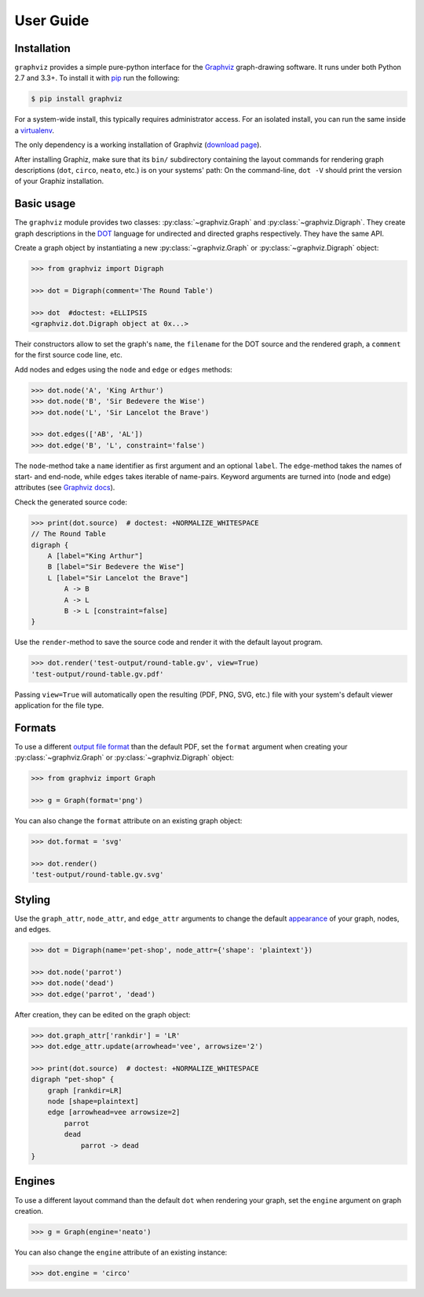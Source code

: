 .. _manual:

User Guide
==========


Installation
------------

``graphviz`` provides a simple pure-python interface for the Graphviz_
graph-drawing software. It runs under both Python 2.7 and 3.3+. To install it
with pip_ run the following:

.. code:: bash

    $ pip install graphviz

For a system-wide install, this typically requires administrator access. For an
isolated install, you can run the same inside a virtualenv_.

The only dependency is a working installation of Graphviz (`download page`_).

After installing Graphiz, make sure that its ``bin/`` subdirectory containing
the layout commands for rendering graph descriptions (``dot``, ``circo``,
``neato``, etc.) is on your systems' path: On the command-line, ``dot -V``
should print the version of your Graphiz installation.


Basic usage
-----------

The ``graphviz`` module provides two classes: :py:class:`~graphviz.Graph` and
:py:class:`~graphviz.Digraph`. They create graph descriptions in the DOT_
language for undirected and directed graphs respectively. They have the same
API.

Create a graph object by instantiating a new :py:class:`~graphviz.Graph` or
:py:class:`~graphviz.Digraph` object:

.. code:: python

    >>> from graphviz import Digraph

    >>> dot = Digraph(comment='The Round Table')

    >>> dot  #doctest: +ELLIPSIS
    <graphviz.dot.Digraph object at 0x...>

Their constructors allow to set the graph's ``name``, the ``filename`` for the
DOT source and the rendered graph, a ``comment`` for the first source code
line, etc.

Add nodes and edges using the ``node`` and ``edge`` or ``edges`` methods:

.. code:: python

    >>> dot.node('A', 'King Arthur')
    >>> dot.node('B', 'Sir Bedevere the Wise')
    >>> dot.node('L', 'Sir Lancelot the Brave')

    >>> dot.edges(['AB', 'AL'])
    >>> dot.edge('B', 'L', constraint='false')

The ``node``-method take a ``name`` identifier as first argument and an
optional ``label``. The ``edge``-method takes the names of start- and end-node,
while ``edges`` takes iterable of name-pairs. Keyword arguments are turned into
(node and edge) attributes (see `Graphviz docs <appearance_>`_).

Check the generated source code:

.. code:: python

    >>> print(dot.source)  # doctest: +NORMALIZE_WHITESPACE
    // The Round Table
    digraph {
        A [label="King Arthur"]
        B [label="Sir Bedevere the Wise"]
        L [label="Sir Lancelot the Brave"]
            A -> B
            A -> L
            B -> L [constraint=false]
    }

Use the ``render``-method to save the source code and render it with the
default layout program.

.. code:: python

    >>> dot.render('test-output/round-table.gv', view=True)
    'test-output/round-table.gv.pdf'

.. image:: _static/round-table.png
    :align: center

Passing ``view=True`` will automatically open the resulting (PDF, PNG, SVG,
etc.) file with your system's default viewer application for the file type.


Formats
-------

To use a different `output file format`_ than the default PDF, set the
``format`` argument when creating your :py:class:`~graphviz.Graph` or
:py:class:`~graphviz.Digraph` object:

.. code:: python

    >>> from graphviz import Graph

    >>> g = Graph(format='png')

You can also change the ``format`` attribute on an existing graph object:

.. code:: python

    >>> dot.format = 'svg'

    >>> dot.render()
    'test-output/round-table.gv.svg'


Styling
-------

Use the ``graph_attr``, ``node_attr``, and ``edge_attr`` arguments to change
the default appearance_ of your graph, nodes, and edges.

.. code:: python

    >>> dot = Digraph(name='pet-shop', node_attr={'shape': 'plaintext'})

    >>> dot.node('parrot')
    >>> dot.node('dead')
    >>> dot.edge('parrot', 'dead')

After creation, they can be edited on the graph object:

.. code:: python

    >>> dot.graph_attr['rankdir'] = 'LR'
    >>> dot.edge_attr.update(arrowhead='vee', arrowsize='2')

    >>> print(dot.source)  # doctest: +NORMALIZE_WHITESPACE
    digraph "pet-shop" {
        graph [rankdir=LR]
        node [shape=plaintext]
        edge [arrowhead=vee arrowsize=2]
            parrot
            dead
                parrot -> dead
    }

.. image:: _static/pet-shop.png
    :align: center


Engines
-------

To use a different layout command than the default ``dot`` when rendering your
graph, set the ``engine`` argument on graph creation. 

.. code:: python

    >>> g = Graph(engine='neato')

You can also change the ``engine`` attribute of an existing instance:

.. code:: python

    >>> dot.engine = 'circo'


.. _pip: http://pip.readthedocs.org
.. _virtualenv: http://virtualenv.pypa.io

.. _Graphviz:  http://www.graphviz.org
.. _download page: http://www.graphviz.org/Download.php
.. _DOT: http://www.graphviz.org/doc/info/lang.html
.. _output file format: http://www.graphviz.org/doc/info/output.html
.. _appearance: http://www.graphviz.org/doc/info/attrs.html

